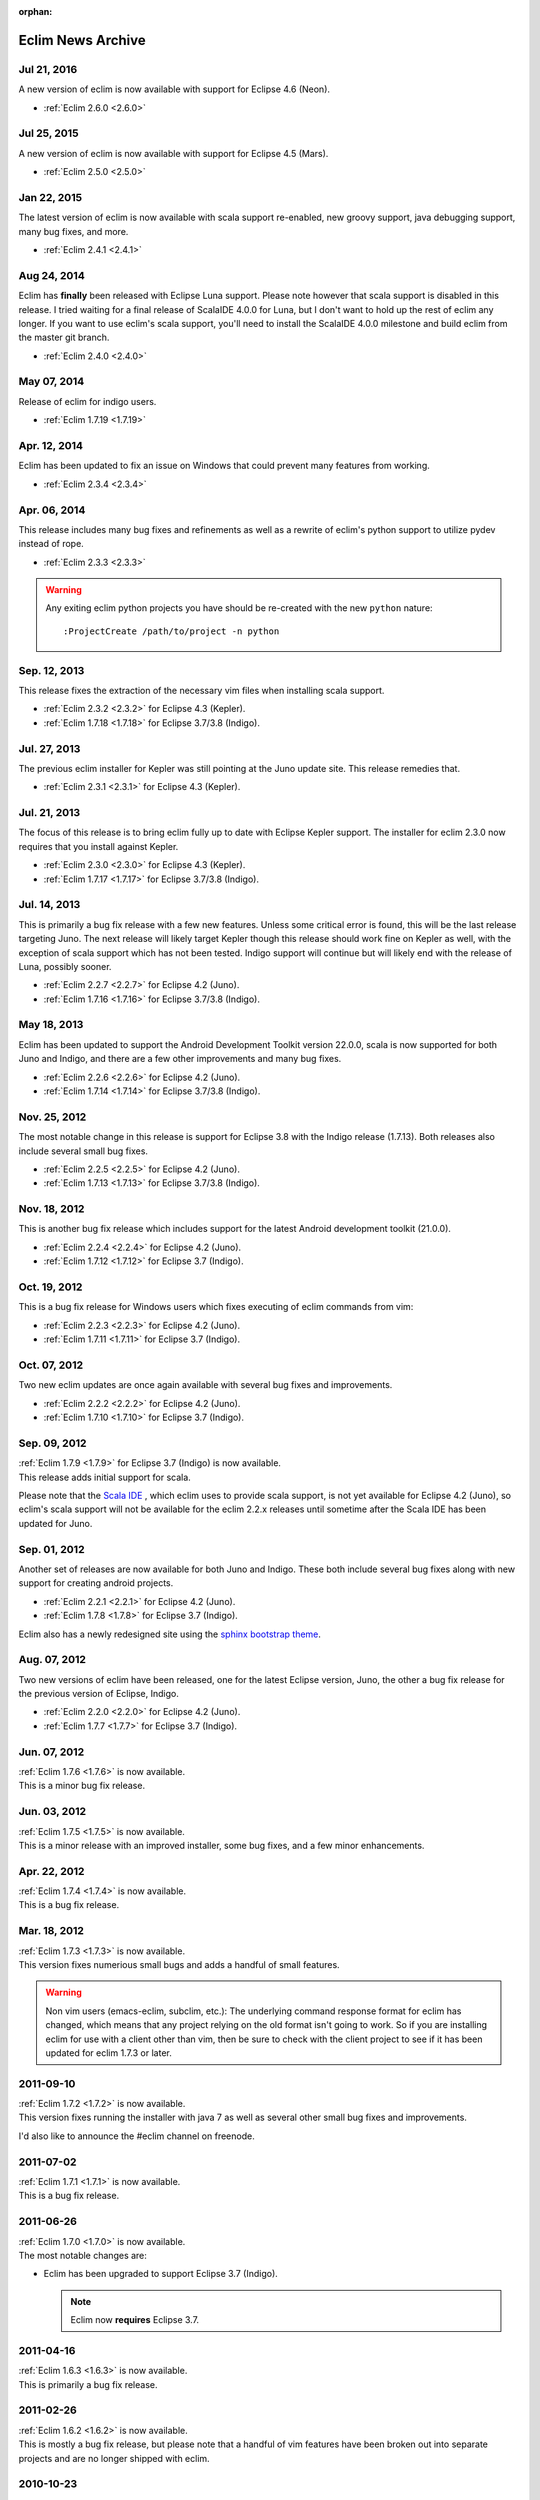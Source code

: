 :orphan:

.. Copyright (C) 2005 - 2020  Eric Van Dewoestine

   This program is free software: you can redistribute it and/or modify
   it under the terms of the GNU General Public License as published by
   the Free Software Foundation, either version 3 of the License, or
   (at your option) any later version.

   This program is distributed in the hope that it will be useful,
   but WITHOUT ANY WARRANTY; without even the implied warranty of
   MERCHANTABILITY or FITNESS FOR A PARTICULAR PURPOSE.  See the
   GNU General Public License for more details.

   You should have received a copy of the GNU General Public License
   along with this program.  If not, see <http://www.gnu.org/licenses/>.

Eclim News Archive
==================

Jul 21, 2016
-------------

A new version of eclim is now available with support for Eclipse 4.6 (Neon).

- :ref:`Eclim 2.6.0 <2.6.0>`

Jul 25, 2015
-------------

A new version of eclim is now available with support for Eclipse 4.5 (Mars).

- :ref:`Eclim 2.5.0 <2.5.0>`

Jan 22, 2015
-------------

The latest version of eclim is now available with scala support re-enabled, new
groovy support, java debugging support, many bug fixes, and more.

- :ref:`Eclim 2.4.1 <2.4.1>`


Aug 24, 2014
-------------

Eclim has **finally** been released with Eclipse Luna support. Please note
however that scala support is disabled in this release. I tried waiting for a
final release of ScalaIDE 4.0.0 for Luna, but I don't want to hold up the rest
of eclim any longer. If you want to use eclim's scala support, you'll need to
install the ScalaIDE 4.0.0 milestone and build eclim from the master git branch.

- :ref:`Eclim 2.4.0 <2.4.0>`

May 07, 2014
-------------

Release of eclim for indigo users.

- :ref:`Eclim 1.7.19 <1.7.19>`

Apr. 12, 2014
-------------

Eclim has been updated to fix an issue on Windows that could prevent many
features from working.

- :ref:`Eclim 2.3.4 <2.3.4>`

Apr. 06, 2014
-------------

This release includes many bug fixes and refinements as well as a rewrite of
eclim's python support to utilize pydev instead of rope.

- :ref:`Eclim 2.3.3 <2.3.3>`

.. warning::

  Any exiting eclim python projects you have should be re-created with the new
  ``python`` nature:

  ::

    :ProjectCreate /path/to/project -n python

Sep. 12, 2013
-------------

This release fixes the extraction of the necessary vim files when installing
scala support.

- :ref:`Eclim 2.3.2 <2.3.2>` for Eclipse 4.3 (Kepler).
- :ref:`Eclim 1.7.18 <1.7.18>` for Eclipse 3.7/3.8 (Indigo).

Jul. 27, 2013
-------------

The previous eclim installer for Kepler was still pointing at the Juno update
site. This release remedies that.

- :ref:`Eclim 2.3.1 <2.3.1>` for Eclipse 4.3 (Kepler).

Jul. 21, 2013
-------------

The focus of this release is to bring eclim fully up to date with Eclipse Kepler
support. The installer for eclim 2.3.0 now requires that you install against
Kepler.

- :ref:`Eclim 2.3.0 <2.3.0>` for Eclipse 4.3 (Kepler).
- :ref:`Eclim 1.7.17 <1.7.17>` for Eclipse 3.7/3.8 (Indigo).

Jul. 14, 2013
-------------

This is primarily a bug fix release with a few new features. Unless some
critical error is found, this will be the last release targeting Juno. The next
release will likely target Kepler though this release should work fine on Kepler
as well, with the exception of scala support which has not been tested. Indigo
support will continue but will likely end with the release of Luna, possibly
sooner.

- :ref:`Eclim 2.2.7 <2.2.7>` for Eclipse 4.2 (Juno).
- :ref:`Eclim 1.7.16 <1.7.16>` for Eclipse 3.7/3.8 (Indigo).

May 18, 2013
-------------

Eclim has been updated to support the Android Development Toolkit version
22.0.0, scala is now supported for both Juno and Indigo, and there are a few
other improvements and many bug fixes.

- :ref:`Eclim 2.2.6 <2.2.6>` for Eclipse 4.2 (Juno).
- :ref:`Eclim 1.7.14 <1.7.14>` for Eclipse 3.7/3.8 (Indigo).

Nov. 25, 2012
-------------

The most notable change in this release is support for Eclipse 3.8 with the
Indigo release (1.7.13). Both releases also include several small bug fixes.

- :ref:`Eclim 2.2.5 <2.2.5>` for Eclipse 4.2 (Juno).
- :ref:`Eclim 1.7.13 <1.7.13>` for Eclipse 3.7/3.8 (Indigo).

Nov. 18, 2012
-------------

This is another bug fix release which includes support for the latest Android
development toolkit (21.0.0).

- :ref:`Eclim 2.2.4 <2.2.4>` for Eclipse 4.2 (Juno).
- :ref:`Eclim 1.7.12 <1.7.12>` for Eclipse 3.7 (Indigo).

Oct. 19, 2012
-------------

This is a bug fix release for Windows users which fixes executing of eclim
commands from vim:

- :ref:`Eclim 2.2.3 <2.2.3>` for Eclipse 4.2 (Juno).
- :ref:`Eclim 1.7.11 <1.7.11>` for Eclipse 3.7 (Indigo).

Oct. 07, 2012
-------------

Two new eclim updates are once again available with several bug fixes and
improvements.

- :ref:`Eclim 2.2.2 <2.2.2>` for Eclipse 4.2 (Juno).
- :ref:`Eclim 1.7.10 <1.7.10>` for Eclipse 3.7 (Indigo).

Sep. 09, 2012
-------------

| :ref:`Eclim 1.7.9 <1.7.9>` for Eclipse 3.7 (Indigo) is now available.
| This release adds initial support for scala.

Please note that the `Scala IDE <http://scala-ide.org>`_ , which eclim uses to
provide scala support, is not yet available for Eclipse 4.2 (Juno), so eclim's
scala support will not be available for the eclim 2.2.x releases until sometime
after the Scala IDE has been updated for Juno.

Sep. 01, 2012
-------------

Another set of releases are now available for both Juno and Indigo. These both
include several bug fixes along with new support for creating android projects.

- :ref:`Eclim 2.2.1 <2.2.1>` for Eclipse 4.2 (Juno).
- :ref:`Eclim 1.7.8 <1.7.8>` for Eclipse 3.7 (Indigo).

Eclim also has a newly redesigned site using the
`sphinx bootstrap theme <https://github.com/ervandew/sphinx-bootstrap-theme>`_.

Aug. 07, 2012
-------------

Two new versions of eclim have been released, one for the latest Eclipse
version, Juno, the other a bug fix release for the previous version of Eclipse,
Indigo.

- :ref:`Eclim 2.2.0 <2.2.0>` for Eclipse 4.2 (Juno).
- :ref:`Eclim 1.7.7 <1.7.7>` for Eclipse 3.7 (Indigo).

Jun. 07, 2012
-------------

| :ref:`Eclim 1.7.6 <1.7.6>` is now available.
| This is a minor bug fix release.

Jun. 03, 2012
-------------

| :ref:`Eclim 1.7.5 <1.7.5>` is now available.
| This is a minor release with an improved installer, some bug fixes, and a few
  minor enhancements.

Apr. 22, 2012
-------------

| :ref:`Eclim 1.7.4 <1.7.4>` is now available.
| This is a bug fix release.

Mar. 18, 2012
-------------

| :ref:`Eclim 1.7.3 <1.7.3>` is now available.
| This version fixes numerious small bugs and adds a handful of small features.

.. warning::

   Non vim users (emacs-eclim, subclim, etc.): The underlying command response
   format for eclim has changed, which means that any project relying on the
   old format isn't going to work. So if you are installing eclim for use with
   a client other than vim, then be sure to check with the client project to
   see if it has been updated for eclim 1.7.3 or later.

2011-09-10
-----------

| :ref:`Eclim 1.7.2 <1.7.2>` is now available.
| This version fixes running the installer with java 7 as well as several other
  small bug fixes and improvements.

I'd also like to announce the #eclim channel on freenode.

2011-07-02
-----------

| :ref:`Eclim 1.7.1 <1.7.1>` is now available.
| This is a bug fix release.

2011-06-26
-----------

| :ref:`Eclim 1.7.0 <1.7.0>` is now available.
| The most notable changes are:

* Eclim has been upgraded to support Eclipse 3.7 (Indigo).

  .. note::

    Eclim now **requires** Eclipse 3.7.

2011-04-16
-----------

| :ref:`Eclim 1.6.3 <1.6.3>` is now available.
| This is primarily a bug fix release.

2011-02-26
-----------

| :ref:`Eclim 1.6.2 <1.6.2>` is now available.
| This is mostly a bug fix release, but please note that a handful of vim
  features have been broken out into separate projects and are no longer shipped
  with eclim.

2010-10-23
-----------

| :ref:`Eclim 1.6.1 <1.6.1>` is now available.
| This is mostly a bug fix release with a few minor features tossed in.

2010-08-01
-----------

| :ref:`Eclim 1.6.0 <1.6.0>` is now available.
| The most notable changes are:

* Eclim has been upgraded to support Eclipse 3.6 (Helios).

  .. note::

    Eclim now **requires** Eclipse 3.6.

2010-06-26
-----------

| :ref:`Eclim 1.5.8 <1.5.8>` is now available.
| This is a bug fix release for the installer as well as some php and ruby
  features.

2010-06-20
-----------

| :ref:`Eclim 1.5.7 <1.5.7>` is now available.
| The main focus of this release is bug fixes and improving the installer.

2010-03-06
-----------

| :ref:`Eclim 1.5.6 <1.5.6>` is now available.

2010-02-22
-----------

| :ref:`Eclim 1.5.5 <1.5.5>` is now available.
| This is a bug fix release for the eclim installer.

2009-12-18
-----------

| :ref:`Eclim 1.5.4 <1.5.4>` is now available.
| This is primarily a bug fix release for OSX users.

2009-12-12
-----------

| :ref:`Eclim 1.5.3 <1.5.3>` is now available.

2009-08-30
-----------

| :ref:`Eclim 1.5.2 <1.5.2>` is now available.

2009-07-18
-----------

| :ref:`Eclim 1.5.1 <1.5.1>` is now available.
| This is primarily a bug fix release

2009-07-12
-----------

| :ref:`Eclim 1.5.0 <1.5.0>` is now available.
| The most notable changes are:

* Eclim has been upgraded to support Eclipse 3.5 (Galileo).

  .. note::

    Eclim now **requires** Eclipse 3.5.

* Ruby support has been added using the `eclipse dltk`_.

2009-06-14
-----------

| :ref:`Eclim 1.4.9 <1.4.9>` is now available.
| This is primarily a bug fix release, with a few refinements.

2009-05-30
-----------

| :ref:`Eclim 1.4.8 <1.4.8>` is now available.
| This is primarily a bug fix release with a few enhancements.

2009-05-02
-----------

| :ref:`Eclim 1.4.7 <1.4.7>` is now available.
| This is a bug fix release which resolves an installation on unix based
  operating systems.

2009-05-02
-----------

| :ref:`Eclim 1.4.6 <1.4.6>` is now available.
| The major highlight of this release is support for c/c++ using the
  eclipse cdt plugin.

2009-04-04
-----------

| :ref:`Eclim 1.4.5 <1.4.5>` is now available.
| This is primarily a bug fix release.

2009-01-10
-----------

| :ref:`Eclim 1.4.4 <1.4.4>` is now available.
| Highlights of this release include:

- re-enabled php support
- added ability to run eclimd inside of eclipse gui
- added support for embedding gvim in eclipse

2008-11-15
-----------

| :ref:`Eclim 1.4.3 <1.4.3>` is now available.
| This release focuses on updating the installer to support ganymede's p2 for
  upgrading / installing external dependencies and adding additional python
  support.

2008-09-30
-----------

| :ref:`Eclim 1.4.2 <1.4.2>` is now available.
| This is primary a bug fix release.

2008-08-24
-----------

| :ref:`Eclim 1.4.1 <1.4.1>` is now available.
| This is primary a bug fix release, but there are some new features included
  as well.

2008-07-27
-----------

| :ref:`Eclim 1.4.0 <1.4.0>` is now available.
| Please note that eclim now requires the latest version of `eclipse`_
  (Ganymede, 3.4.x).

Also note that the eclipse pdt plugin which serves as the base for eclim's php
support has not yet been released for the latest version of eclipse.  For this
reason php support has been temporarily removed from this release and will
hopefully return soon after the pdt team release a Ganymede (3.4) compatible
version.

Another major change worth noting, is that eclim is now licensed under the
GPLv3.  This was done to give eclim the freedom to integrate with other GPL
projects in the future.

2008-03-11
-----------

| :ref:`Eclim 1.3.5 <1.3.5>` is now available.
| You can view the :ref:`release notes <1.3.5>` for
  more info.

2008-02-05
-----------

| :ref:`Eclim 1.3.4 <1.3.4>` is now available.
| This release fixes a few minor bugs, improves the installer to account for
  eclipse installs with per user plugin locations, and adds php support.

2007-12-15
-----------

| :ref:`Eclim 1.3.3 <1.3.3>` is now available.
| This release fixes some installer issues.  If you have already installed
  1.3.2, then there is no need to upgrade to 1.3.3.

2007-12-04
-----------

| :ref:`Eclim 1.3.2 <1.3.2>` is now available.

2007-07-13
-----------

| :ref:`Eclim 1.3.1 <1.3.1>` is now available.
| This is only a bug fix release.

2007-07-01
-----------

| :ref:`Eclim 1.3.0 <1.3.0>` is now available.
| The most notable changes are:

* Eclim has been upgraded to support Eclipse 3.3.

  .. note::

    Eclim now **requires** Eclipse 3.3 and JDK 1.5.

* A new :ref:`graphical installer <installer>` built on the formic_ installer
  framework.

* New functionality based on and requiring the `eclipse wst`_.

* Many more :ref:`changes <1.3.0>`.

2006-10-09
-----------

**All Users**:  A bug made its way into the initial
1.2.3 release which prevents you from adding methods via **:JavaImpl**.

An updated eclim_vim_1.2.3.jar is now available to resolve this issue.  If
you downloaded this file on October 8th or 9th you can either download the
updated version or execute the following within vim:

.. code-block:: vim

  :PatchEclim eclim/autoload/eclim/util.vim 1.27

2006-10-08
-----------

| **Eclim 1.2.3** is now available.
| This is primarily a bug fix release.

Please view the :ref:`release notes <1.2.3>` for more info.

2006-09-08
-----------

| **Eclim 1.2.2** is now available.
| The previous release introduced two new bugs that managed to slip through the
  cracks.  These have now been fixed including a third that had been around for
  some time but went previously unnoticed.

To see a list of fixes you may view the :ref:`release notes <1.2.2>`.

2006-09-07
-----------

| **Eclim 1.2.1** is now available.
| This is primarily a bug fix release, but some new functionality has been
  added as well. This release should resolve all known issues.

To see a list of what's new / changed, be sure to take a look at the
:ref:`release notes <1.2.1>`.

2006-07-17
-----------

**Windows Users**:  Eclim 1.2.0 contained a couple issues that can potentially
prevent eclim from functioning.  A new version of eclim_vim_1.2.0.jar is now
available, which fixes these issues.

Simply download the new file and extract it as explained in the
<a href="guides/install.html#step3">installation guide</a>.  There is
no need to download or re-install the Eclipse plugins.

If any other issues are encountered please report them.

2006-07-16
-----------

| **Eclim 1.2.0** is now available.
| This release requires `Eclipse 3.2 <http://eclipse.org/downloads>`_.

To see a list of what's new / changed, be sure to take a look at the
:ref:`release notes <1.2.0>`.

.. warning::
  The layout of eclim plugins within the Vim runtimepath has changed.  Please
  read the <a href="changes.html#upgrade_1.2.0">details</a> in the release
  notes and take the appropriate action prior to upgrading.

2006-05-07
-----------

| **Eclim 1.1.2** is now available.
| Before upgrading, you should upgrade your Vim installation to the stable
  release of Vim 7.0 or greater.

To see a list of what's new / changed, be sure to take a look at the
:ref:`release notes <1.1.2>`.

2006-02-19
-----------

| New version of eclim (1.1.1) is now available.
| This is mostly a bug fix release will a few new additions.
| Please note, that this latest version requires Eclipse version 3.1.2 for some
  bug fixes and improvements.

To see a list of what's new / changed, be sure to take a look at the
:ref:`release notes <1.1.1>`.

2005-12-26
-----------

| New version of eclim (1.1.0) is now available.
| All questions, issues, suggestions are welcome and encouraged.

To see a list of what's new / changed, be sure to take a look at the
:ref:`release notes <1.1.0>`.

2005-10-16
-----------

The first eclim release (1.0.0) is now available.
All questions, issues, suggestions are welcome and encouraged.

Be sure to read the docs to see what features are currently available,
and take a look at the <a href="todo.html">todo</a> to see what's
coming in future releases.

2005-09-11
-----------

Several new additions over the past couple weeks:

* Java code completion: Integrated into Vim via Vim 7's new "User Defined
  Completion".

* Added eclim command line support for creating and updating projects,
  including Vim support for editing Eclipse .classpath files and updating
  Eclipse upon writing of those files.

* Integrated nailgun_ to greatly improve the command line client performance.

* Started documenting eclim and its features.

With the addition of these features I'm going to stop adding new
functionality for the time being and focus on testing and ensuring that
everything works as expected on Windows.

2005-08-21
-----------

Code navigation / searching is done!  Most of the Vim integration for
searching is done as well.  The only thing missing is viewing code for
results that are found in a jar file that have no corresponding source
attachment.  I may end up doing what Eclipse appears to do, which is
to use javap to display the class and method signatures.  That or I'll
use jad to decompile the whole source.  My only issue with jad, is
that it is not up to date with the 1.5 byte code.

I also have automated importing done as well.  The eclim server
request just returns a list of possible results to import for a given
request and the editor (Vim in this case) handles prompting the user
and updating the code.

.. note::
  The Vim integration now requires Vim 7.  Even though Vim 7 is still
  alpha, I haven't had any major issues with it and the new additions to
  the Vim scripting language are just too good to pass up.

My next step is to start documenting everything and testing on a
Windows environment to ensure there aren't any compatibility issues.

After that I should be ready to put out a preliminary release.
I'm trying to be very careful about releasing anything too soon.  The
last thing I want it to scare anyone off with a broken project that
doesn't seem to work properly.

2005-08-11
-----------

Sourceforge site is up!  Now it's just a matter of getting the ball rolling
again.

I'm hoping to have source code navigation working by the end of next week.
This includes the ability to simply hit <enter> on a class name, method
name, method call, etc. to jump to its declaration.  Basically I want to
replace my previous
`Vim plug-in <http://www.vim.org/scripts/script.php?script_id=1106>`_ with the
new Eclipse one.

Before I put out any releases though, I want to have a comprehensive
set of documentation.  For the first few releases, setup will probably
be pretty manual, with most of it occurring through the Eclipse
interface.  Going forward, I want to move more of that functionality
into Vim.

.. _eclipse: http://eclipse.org
.. _eclipse dltk: http://eclipse.org/dltk/
.. _eclipse wst: http://eclipse.org/webtools/
.. _formic: http://github.com/ervandew/formic/
.. _nailgun: http://www.martiansoftware.com/nailgun/
